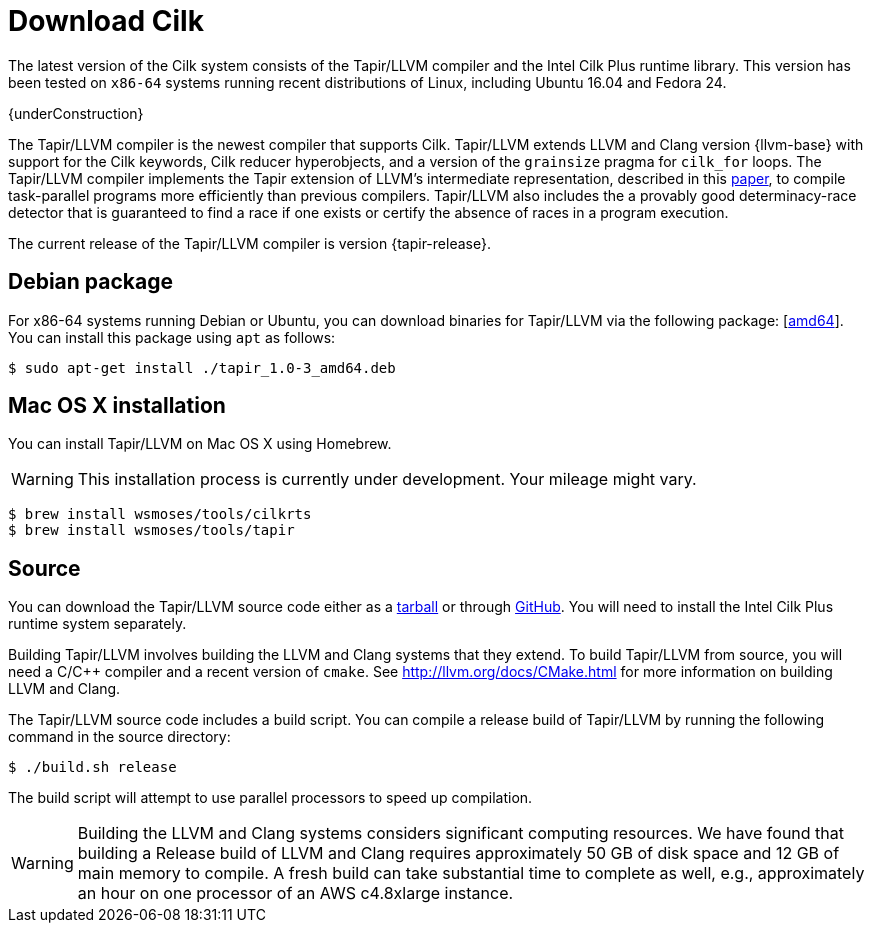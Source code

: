 // -*- mode: adoc -*-
= Download Cilk
:page-header: title

The latest version of the Cilk system consists of the Tapir/LLVM
compiler and the Intel Cilk Plus runtime library.  This version has
been tested on `x86-64` systems running recent distributions of Linux,
including Ubuntu 16.04 and Fedora 24.

{underConstruction}

The Tapir/LLVM compiler is the newest compiler that supports Cilk.
Tapir/LLVM extends LLVM and Clang version {llvm-base} with support for
the Cilk keywords, Cilk reducer hyperobjects, and a version of the
`grainsize` pragma for `cilk_for` loops.  The Tapir/LLVM compiler
implements the Tapir extension of LLVM's intermediate representation,
described in this link:https://doi.org/10.1007/s002240000120[paper],
to compile task-parallel programs more efficiently than previous
compilers.  Tapir/LLVM also includes the a provably good
determinacy-race detector that is guaranteed to find a race if one
exists or certify the absence of races in a program execution.

The current release of the Tapir/LLVM compiler is version
{tapir-release}.

== Debian package

For x86-64 systems running Debian or Ubuntu, you can download binaries
for Tapir/LLVM via the following package:
[link:tapir_{tapir-release}_amd64.deb[amd64]].  You can install this package
using `apt` as follows:
[source,console]
----
$ sudo apt-get install ./tapir_1.0-3_amd64.deb
----

== Mac OS X installation
You can install Tapir/LLVM on Mac OS X using Homebrew.

[WARNING]

This installation process is currently under development.  Your
mileage might vary.


[source,console]
----
$ brew install wsmoses/tools/cilkrts
$ brew install wsmoses/tools/tapir
----

== Source

You can download the Tapir/LLVM source code either as a
link:tapir-1.0-2_src.tar.gz[tarball] or through
https://github.com/wsmoses/Tapir-Meta.git[GitHub].  You will need to
install the Intel Cilk Plus runtime system separately.

Building Tapir/LLVM involves building the LLVM and Clang systems that
they extend.  To build Tapir/LLVM from source, you will need a C/{cpp}
compiler and a recent version of `cmake`.  See
http://llvm.org/docs/CMake.html for more information on building LLVM
and Clang.

The Tapir/LLVM source code includes a build script.  You can compile a
release build of Tapir/LLVM by running the following command in the
source directory:
[source,console]
----
$ ./build.sh release
----
The build script will attempt to use parallel processors to speed up
compilation.

[WARNING]

Building the LLVM and Clang systems considers significant computing
resources.  We have found that building a Release build of LLVM and
Clang requires approximately 50 GB of disk space and 12 GB of main
memory to compile.  A fresh build can take substantial time to
complete as well, e.g., approximately an hour on one processor of an
AWS c4.8xlarge instance.


